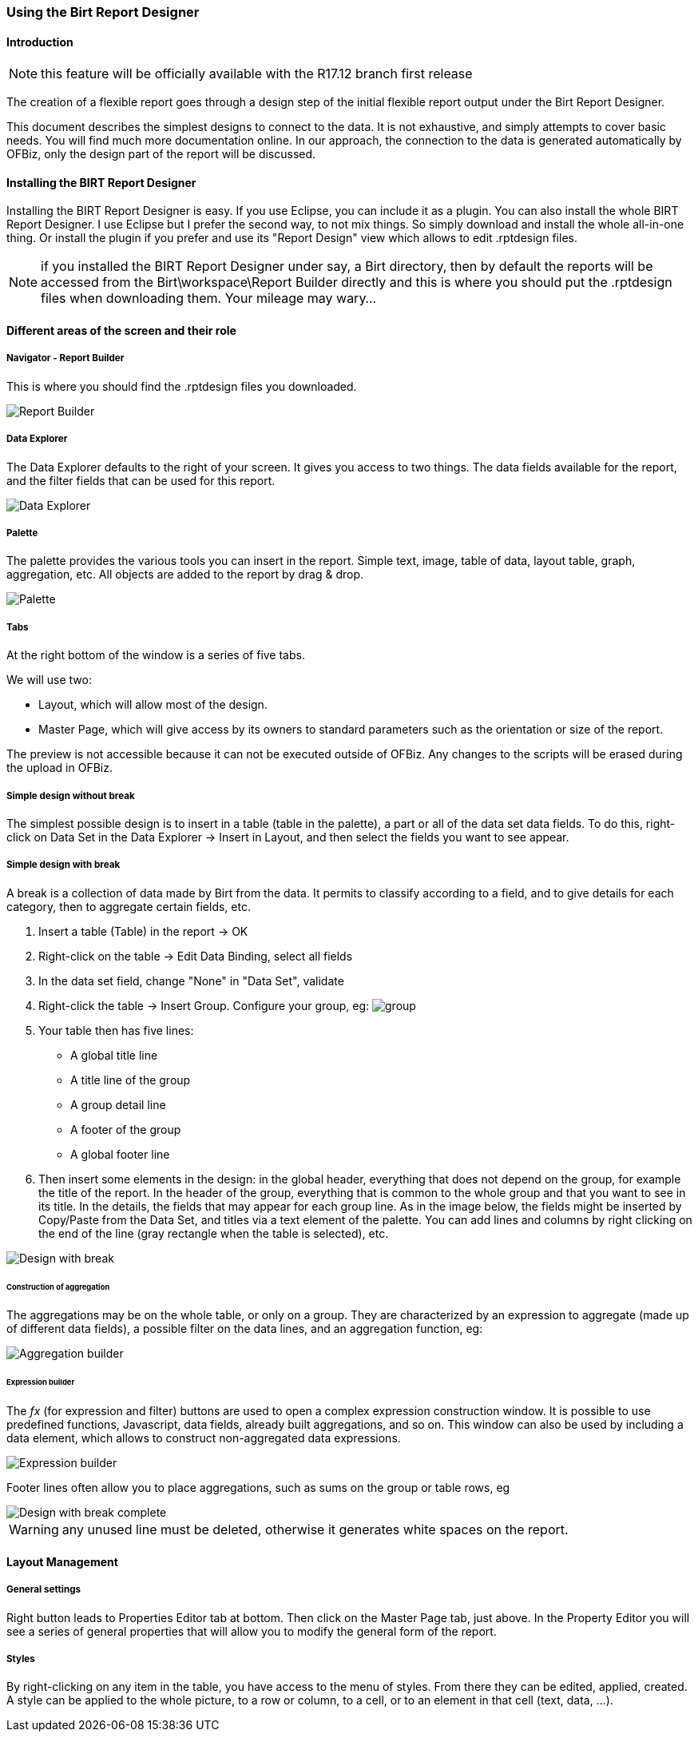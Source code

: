 === Using the Birt Report Designer

==== Introduction

NOTE: this feature will be officially available with the R17.12 branch first release

The creation of a flexible report goes through a design step of the initial flexible report output under the Birt Report Designer.

This document describes the simplest designs to connect to the data. It is not exhaustive, and simply attempts to cover basic needs. You will find much more documentation online. In our approach, the connection to the data is generated automatically by OFBiz, only the design part of the report will be discussed.

==== Installing the BIRT Report Designer

Installing the BIRT Report Designer is easy. If you use Eclipse, you can include it as a plugin. You can also install the whole BIRT Report Designer. I use Eclipse but I prefer the second way, to not mix things. So simply download and install the whole all-in-one thing. Or install the plugin if you prefer and use its "Report Design" view which allows to edit .rptdesign files.

NOTE: if you installed the BIRT Report Designer under say, a Birt directory, then by default the reports will be accessed from the Birt\workspace\Report Builder directly and this is where you should put the .rptdesign files when downloading them. Your mileage may wary...

==== Different areas of the screen and their role

===== Navigator - Report Builder

This is where you should find the .rptdesign files you downloaded.

image::Report-Builder.png[Report Builder]

===== Data Explorer

The Data Explorer defaults to the right of your screen. It gives you access to two things. The data fields available for the report, and the filter fields that can be used for this report.

image::Data-Explorer.png[Data Explorer]

===== Palette

The palette provides the various tools you can insert in the report. Simple text, image, table of data, layout table, graph, aggregation, etc. All objects are added to the report by drag & drop.

image::Palette.png[Palette]

===== Tabs

At the right bottom of the window is a series of five tabs.

We will use two:

* Layout, which will allow most of the design.
* Master Page, which will give access by its owners to standard parameters such as the orientation or size of the report.

The preview is not accessible because it can not be executed outside of OFBiz. Any changes to the scripts will be erased during the upload in OFBiz.

===== Simple design without break

The simplest possible design is to insert in a table (table in the palette), a part or all of the data set data fields. To do this, right-click on Data Set in the Data Explorer \-> Insert in Layout, and then select the fields you want to see appear.

===== Simple design with break

A break is a collection of data made by Birt from the data. It permits to classify according to a field, and to give details for each category, then to aggregate certain fields, etc.

. Insert a table (Table) in the report \-> OK
. Right-click on the table \-> Edit Data Binding, select all fields
. In the data set field, change "None" in "Data Set", validate
. Right-click the table \-> Insert Group. Configure your group, eg: image:Group.png[group]
. Your table then has five lines:
 ** A global title line
 ** A title line of the group
 ** A group detail line
 ** A footer of the group
 ** A global footer line
. Then insert some elements in the design: in the global header, everything that does not depend on the group, for example the title of the report. In the header of the group, everything that is common to the whole group and that you want to see in its title. In the details, the fields that may appear for each group line. As in the image below, the fields might be inserted by Copy/Paste from the Data Set, and titles via a text element of the palette. You can add lines and columns by right clicking on the end of the line (gray rectangle when the table is selected), etc. 

image::Design-with-break.png[Design with break]

====== Construction of aggregation

The aggregations may be on the whole table, or only on a group. They are characterized by an expression to aggregate (made up of different data fields), a possible filter on the data lines, and an aggregation function, eg: 

image::Aggregation-builder.png[Aggregation builder]

====== Expression builder

The _fx_ (for expression and filter) buttons are used to open a complex expression construction window. It is possible to use predefined functions, Javascript, data fields, already built aggregations, and so on. This window can also be used by including a data element, which allows to construct non-aggregated data expressions.

image::Expression-builder.png[Expression builder]

Footer lines often allow you to place aggregations, such as sums on the group or table rows, eg 

image::Design-with-break-complete.png[Design with break complete]

WARNING: any unused line must be deleted, otherwise it generates white spaces on the report.

==== Layout Management

===== General settings

Right button leads to Properties Editor tab at bottom. Then click on the Master Page tab, just above. In the Property Editor you will see a series of general properties that will allow you to modify the general form of the report.

===== Styles

By right-clicking on any item in the table, you have access to the menu of styles. From there they can be edited, applied, created. A style can be applied to the whole picture, to a row or column, to a cell, or to an element in that cell (text, data, ...).
